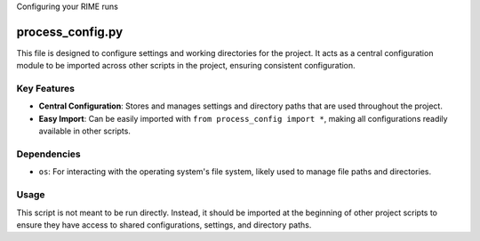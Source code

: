 Configuring your RIME runs


process_config.py
=================

This file is designed to configure settings and working directories for the project. It acts as a central configuration module to be imported across other scripts in the project, ensuring consistent configuration.

Key Features
------------

- **Central Configuration**: Stores and manages settings and directory paths that are used throughout the project.
- **Easy Import**: Can be easily imported with ``from process_config import *``, making all configurations readily available in other scripts.

Dependencies
------------

- ``os``: For interacting with the operating system's file system, likely used to manage file paths and directories.

Usage
-----

This script is not meant to be run directly. Instead, it should be imported at the beginning of other project scripts to ensure they have access to shared configurations, settings, and directory paths.

